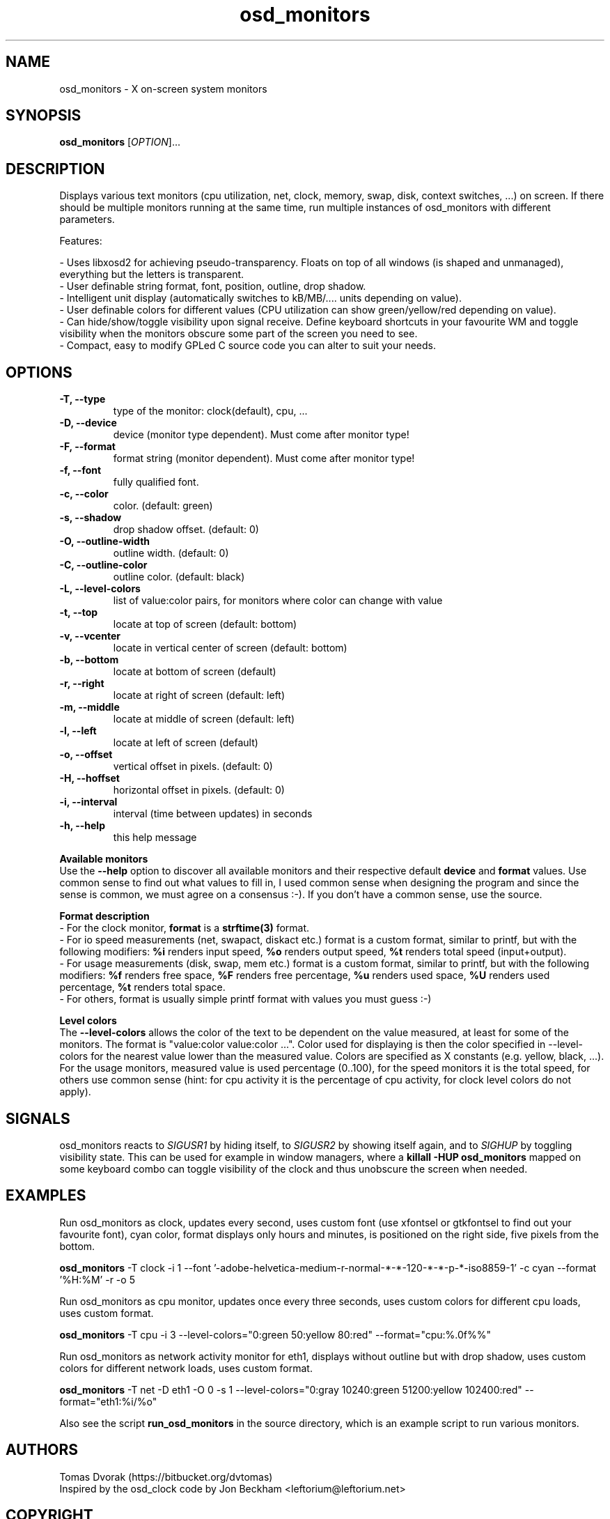 .TH osd\_monitors 1 "November 2008" "OSD Monitors"
.SH NAME
osd\_monitors - X on-screen system monitors
.SH SYNOPSIS
.B osd\_monitors
[\fIOPTION\fR]...
.SH DESCRIPTION
.PP
Displays various text monitors (cpu utilization, net, clock, memory, swap, disk, context switches, ...) on screen. If there should be multiple monitors running at the same time, run multiple instances of osd\_monitors with different parameters. 
.PP 
Features:

 - Uses libxosd2 for achieving pseudo-transparency. Floats on top of all windows (is shaped and unmanaged), everything but the letters is transparent.
 - User definable string format, font, position, outline, drop shadow.
 - Intelligent unit display (automatically switches to kB/MB/.... units depending on value).
 - User definable colors for different values (CPU utilization can show green/yellow/red depending on value).
 - Can hide/show/toggle visibility upon signal receive. Define keyboard shortcuts in your favourite WM and toggle visibility when the monitors obscure some part of the screen you need to see.
 - Compact, easy to modify GPLed C source code you can alter to suit your needs.

.SH OPTIONS
.TP
\fB\-T, \-\-type\fR
type of the monitor: clock(default), cpu, ...
.TP
\fB\-D, \-\-device\fR
device (monitor type dependent). Must come after monitor type!
.TP
\fB\-F, \-\-format\fR
format string (monitor dependent). Must come after monitor type!
.TP
\fB\-f, \-\-font\fR
fully qualified font.
.TP
\fB\-c, \-\-color\fR
color. (default: green)
.TP
\fB\-s, \-\-shadow\fR
drop shadow offset. (default: 0)
.TP
\fB\-O, \-\-outline\-width\fR
outline width. (default: 0)
.TP
\fB\-C, \-\-outline\-color\fR
outline color. (default: black)
.TP
\fB\-L, \-\-level\-colors\fR
list of value:color pairs, for monitors where color can change with value
.TP
\fB\-t, \-\-top\fR
locate at top of screen (default: bottom)
.TP
\fB\-v, \-\-vcenter\fR
locate in vertical center of screen (default: bottom)
.TP
\fB\-b, \-\-bottom\fR
locate at bottom of screen (default)
.TP
\fB\-r, \-\-right\fR
locate at right of screen (default: left)
.TP
\fB\-m, \-\-middle\fR
locate at middle of screen (default: left)
.TP
\fB\-l, \-\-left\fR
locate at left of screen (default)
.TP
\fB\-o, \-\-offset\fR
vertical offset in pixels. (default: 0)
.TP
\fB\-H, \-\-hoffset\fR
horizontal offset in pixels. (default: 0)
.TP
\fB\-i, \-\-interval\fR
interval (time between updates) in seconds
.TP
\fB\-h, \-\-help\fR
this help message
.PP
\fBAvailable monitors\fR 
.br
Use the \fB--help\fR option to discover all available monitors and their respective default \fBdevice\fR and \fBformat\fR values. Use common sense to find out what values to fill in, I used common sense when designing the program and since the sense is common, we must agree on a consensus :-). If you don't have a common sense, use the source.
.PP
\fBFormat description\fR 
.br
- For the clock monitor, \fBformat\fR is a \fBstrftime(3)\fR format. 
.br
- For io speed measurements (net, swapact, diskact etc.) format is a custom format, similar to printf, but with the following modifiers: \fB%i\fR renders input speed, \fB%o\fR renders output speed, \fB%t\fR renders total speed (input+output). 
.br
- For usage measurements (disk, swap, mem etc.) format is a custom format, similar to printf, but with the following modifiers: \fB%f\fR renders free space, \fB%F\fR renders free percentage, \fB%u\fR renders used space, \fB%U\fR renders used percentage, \fB%t\fR renders total space.
.br
- For others, format is usually simple printf format with values you must guess :-)
.PP
\fBLevel colors\fR 
.br
The \fB--level-colors\fR allows the color of the text to be dependent on the value measured, at least for some of the monitors. The format is "value:color value:color ...". Color used for displaying is then the color specified in --level-colors for the nearest value lower than the measured value. Colors are specified as X constants (e.g. yellow, black, ...). For the usage monitors, measured value is used percentage (0..100), for the speed monitors it is the total speed, for others use common sense (hint: for cpu activity it is the percentage of cpu activity, for clock level colors do not apply).
.PP
.SH SIGNALS
osd\_monitors reacts to \fISIGUSR1\fR by hiding itself, to \fISIGUSR2\fR by showing itself again, and to \fISIGHUP\fR by toggling visibility state. This can be used for example in window managers, where a \fBkillall \-HUP osd\_monitors\fR mapped on some keyboard combo can toggle visibility of the clock and thus unobscure the screen when needed.
.PP
.SH EXAMPLES
.PP
Run osd\_monitors as clock, updates every second, uses custom font (use xfontsel or gtkfontsel to find out your favourite font), cyan color, format displays only hours and minutes, is positioned on the right side, five pixels from the bottom.
.PP
\fBosd\_monitors\fR -T clock -i 1 --font '-adobe-helvetica-medium-r-normal-*-*-120-*-*-p-*-iso8859-1' -c cyan --format '%H:%M' -r -o 5
.PP
Run osd\_monitors as cpu monitor, updates once every three seconds, uses custom colors for different cpu loads, uses custom format.
.PP
\fBosd\_monitors\fR -T cpu -i 3 --level-colors="0:green 50:yellow 80:red" --format="cpu:%.0f%%"
.PP
Run osd\_monitors as network activity monitor for eth1, displays without outline but with drop shadow, uses custom colors for different network loads, uses custom format.
.PP
\fBosd\_monitors\fR -T net -D eth1 -O 0 -s 1 --level-colors="0:gray 10240:green 51200:yellow 102400:red" --format="eth1:%i/%o"
.PP
Also see the script \fBrun\_osd\_monitors\fR in the source directory, which is an example script to run various monitors.
.PP
.SH AUTHORS
Tomas Dvorak (https://bitbucket.org/dvtomas)
.br
Inspired by the osd\_clock code by Jon Beckham <leftorium@leftorium.net>
.SH COPYRIGHT
It is distributed under the DO WHAT THE FUCK YOU WANT TO PUBLIC LICENSE
